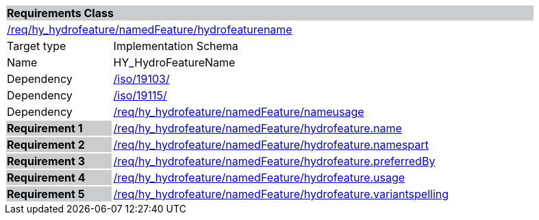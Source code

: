 [cols="1,4",width="90%"]
|===
2+|*Requirements Class* {set:cellbgcolor:#CACCCE}
2+|https://github.com/opengeospatial/HY_Features/blob/master/req/hy_hydrofeature/namedFeature/hydrofeaturename[/req/hy_hydrofeature/namedFeature/hydrofeaturename] {set:cellbgcolor:#FFFFFF}
|Target type |Implementation Schema
|Name |HY_HydroFeatureName
|Dependency |https://inspire-twg.jrc.it/svn/iso/[/iso/19103/]
|Dependency |https://inspire-twg.jrc.it/svn/iso/[/iso/19115/]
|Dependency |https://github.com/opengeospatial/HY_Features/blob/master/req/hy_hydrofeature/namedFeature/nameusage[/req/hy_hydrofeature/namedFeature/nameusage]
|*Requirement 1* {set:cellbgcolor:#CACCCE} |https://github.com/opengeospatial/HY_Features/blob/master/req/hy_hydrofeature/namedFeature/hydrofeature.name[/req/hy_hydrofeature/namedFeature/hydrofeature.name]
{set:cellbgcolor:#FFFFFF}
|*Requirement 2* {set:cellbgcolor:#CACCCE} |https://github.com/opengeospatial/HY_Features/blob/master/req/hy_hydrofeature/namedFeature/hydrofeature.namespart[/req/hy_hydrofeature/namedFeature/hydrofeature.namespart]
{set:cellbgcolor:#FFFFFF}
|*Requirement 3* {set:cellbgcolor:#CACCCE} |https://github.com/opengeospatial/HY_Features/blob/master/req/hy_hydrofeature/namedFeature/hydrofeature.preferredby[/req/hy_hydrofeature/namedFeature/hydrofeature.preferredBy]
{set:cellbgcolor:#FFFFFF}
|*Requirement 4* {set:cellbgcolor:#CACCCE} |https://github.com/opengeospatial/HY_Features/blob/master/req/hy_hydrofeature/namedFeature/hydrofeature.usage[/req/hy_hydrofeature/namedFeature/hydrofeature.usage]
{set:cellbgcolor:#FFFFFF}
|*Requirement 5* {set:cellbgcolor:#CACCCE} |https://github.com/opengeospatial/HY_Features/blob/master/req/hy_hydrofeature/namedFeature/hydrofeature.variantspelling[/req/hy_hydrofeature/namedFeature/hydrofeature.variantspelling]
{set:cellbgcolor:#FFFFFF}
|===
